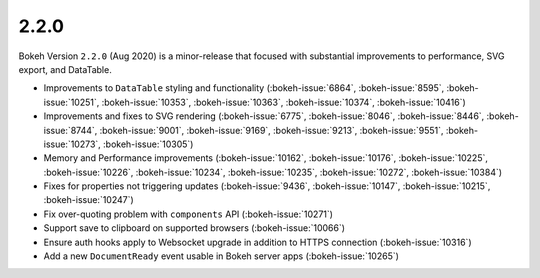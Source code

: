 .. _release-2-2-0:

2.2.0
=====

Bokeh Version ``2.2.0`` (Aug 2020) is a minor-release that focused with
substantial improvements to performance, SVG export, and DataTable.

* Improvements to ``DataTable`` styling and functionality (:bokeh-issue:`6864`, :bokeh-issue:`8595`, :bokeh-issue:`10251`, :bokeh-issue:`10353`, :bokeh-issue:`10363`, :bokeh-issue:`10374`, :bokeh-issue:`10416`)
* Improvements and fixes to SVG rendering  (:bokeh-issue:`6775`, :bokeh-issue:`8046`, :bokeh-issue:`8446`, :bokeh-issue:`8744`, :bokeh-issue:`9001`, :bokeh-issue:`9169`, :bokeh-issue:`9213`, :bokeh-issue:`9551`, :bokeh-issue:`10273`, :bokeh-issue:`10305`)
* Memory and Performance improvements (:bokeh-issue:`10162`, :bokeh-issue:`10176`, :bokeh-issue:`10225`, :bokeh-issue:`10226`, :bokeh-issue:`10234`, :bokeh-issue:`10235`, :bokeh-issue:`10272`, :bokeh-issue:`10384`)
* Fixes for properties not triggering updates (:bokeh-issue:`9436`, :bokeh-issue:`10147`, :bokeh-issue:`10215`, :bokeh-issue:`10247`)
* Fix over-quoting problem with ``components`` API (:bokeh-issue:`10271`)
* Support save to clipboard on supported browsers (:bokeh-issue:`10066`)
* Ensure auth hooks apply to Websocket upgrade in addition to HTTPS connection (:bokeh-issue:`10316`)
* Add a new ``DocumentReady`` event usable in Bokeh server apps (:bokeh-issue:`10265`)
